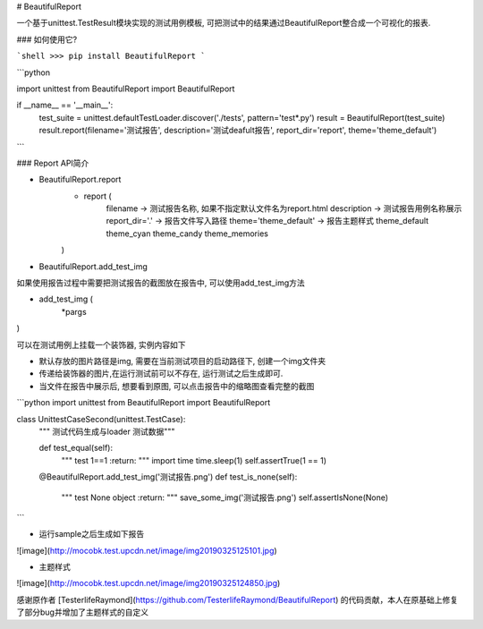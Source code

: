 # BeautifulReport

一个基于unittest.TestResult模块实现的测试用例模板, 可把测试中的结果通过BeautifulReport整合成一个可视化的报表.

### 如何使用它?

```shell
>>> pip install BeautifulReport
```


```python

import unittest
from BeautifulReport import BeautifulReport

if __name__ == '__main__':
    test_suite = unittest.defaultTestLoader.discover('./tests', pattern='test*.py')
    result = BeautifulReport(test_suite)
    result.report(filename='测试报告', description='测试deafult报告', report_dir='report', theme='theme_default')

```

### Report API简介

* BeautifulReport.report
    * report (  
        filename -> 测试报告名称, 如果不指定默认文件名为report.html  
        description -> 测试报告用例名称展示  
        report_dir='.' -> 报告文件写入路径  
        theme='theme_default' -> 报告主题样式 theme_default theme_cyan theme_candy theme_memories  
    )

* BeautifulReport.add_test_img

如果使用报告过程中需要把测试报告的截图放在报告中, 可以使用add_test_img方法

* add_test_img (
    *pargs
)

可以在测试用例上挂载一个装饰器, 实例内容如下


* 默认存放的图片路径是img, 需要在当前测试项目的启动路径下, 创建一个img文件夹
* 传递给装饰器的图片,在运行测试前可以不存在, 运行测试之后生成即可.
* 当文件在报告中展示后, 想要看到原图, 可以点击报告中的缩略图查看完整的截图

```python
import unittest
from BeautifulReport import BeautifulReport


class UnittestCaseSecond(unittest.TestCase):
    """ 测试代码生成与loader 测试数据"""

    def test_equal(self):
        """
        test 1==1
        :return:
        """
        import time
        time.sleep(1)
        self.assertTrue(1 == 1)

    @BeautifulReport.add_test_img('测试报告.png')
    def test_is_none(self):
        """
        test None object
        :return:
        """
        save_some_img('测试报告.png')
        self.assertIsNone(None)
```

* 运行sample之后生成如下报告

![image](http://mocobk.test.upcdn.net/image/img20190325125101.jpg)

* 主题样式

![image](http://mocobk.test.upcdn.net/image/img20190325124850.jpg)

感谢原作者 [TesterlifeRaymond](https://github.com/TesterlifeRaymond/BeautifulReport) 的代码贡献，本人在原基础上修复了部分bug并增加了主题样式的自定义


